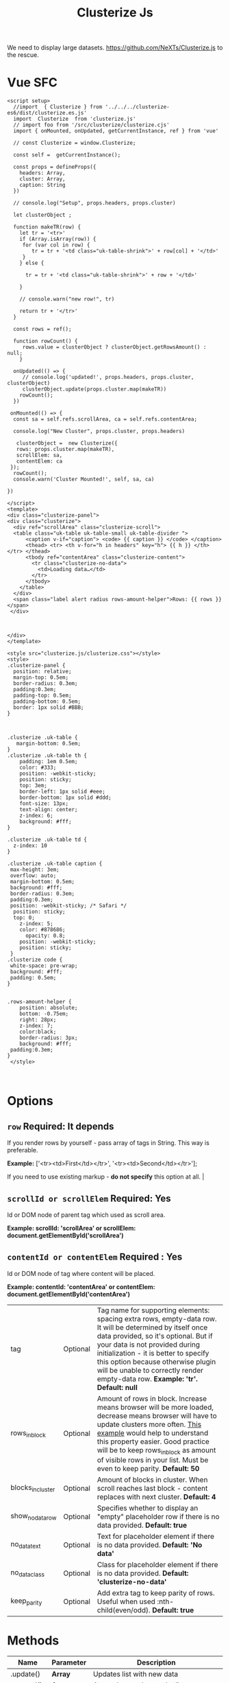 #+TITLE: Clusterize Js

We need to display large datasets. https://github.com/NeXTs/Clusterize.js to the rescue.

* Vue SFC
:PROPERTIES:
:ID:       67eabc15-850a-49a2-b754-8a4acbc1f182
:END:

#+begin_src vue :tangle "./pgui/src/components/Clusterize.vue"
<script setup>
  //import  { Clusterize } from '../../../clusterize-es6/dist/clusterize.es.js'
  import  Clusterize  from 'clusterize.js'
  // import foo from '/src/clusterize/clusterize.cjs'
  import { onMounted, onUpdated, getCurrentInstance, ref } from 'vue'

  // const Clusterize = window.Clusterize;

  const self =  getCurrentInstance();

  const props = defineProps({
    headers: Array,
    cluster: Array,
    caption: String
  })

  // console.log("Setup", props.headers, props.cluster)

  let clusterObject ;

  function makeTR(row) {
    let tr = '<tr>'
    if (Array.isArray(row)) {
     for (var col in row) {
        tr = tr + '<td class="uk-table-shrink">' + row[col] + '</td>'
     }
    } else {

      tr = tr + '<td class="uk-table-shrink">' + row + '</td>'

    }

    // console.warn("new row!", tr)

    return tr + '</tr>'
  }

  const rows = ref();

  function rowCount() {
     rows.value = clusterObject ? clusterObject.getRowsAmount() : null;
    }

  onUpdated(() => {
     // console.log('updated!', props.headers, props.cluster, clusterObject)
     clusterObject.update(props.cluster.map(makeTR))
    rowCount();
  })

 onMounted(() => {
  const sa = self.refs.scrollArea, ca = self.refs.contentArea;

  console.log("New Cluster", props.cluster, props.headers)

   clusterObject =  new Clusterize({
   rows: props.cluster.map(makeTR),
   scrollElem: sa,
   contentElem: ca
 });
  rowCount();
  console.warn('Cluster Mounted!', self, sa, ca)

})

</script>
<template>
<div class="clusterize-panel">
<div class="clusterize">
  <div ref="scrollArea" class="clusterize-scroll">
  <table class="uk-table uk-table-small uk-table-divider ">
      <caption v-if="caption"> <code> {{ caption }} </code> </caption>
      <thead> <tr> <th v-for="h in headers" key="h"> {{ h }} </th> </tr> </thead>
      <tbody ref="contentArea" class="clusterize-content">
        <tr class="clusterize-no-data">
          <td>Loading data…</td>
        </tr>
      </tbody>
    </table>
  </div>
  <span class="label alert radius rows-amount-helper">Rows: {{ rows }}</span>
 </div>



</div>
</template>

<style src="clusterize.js/clusterize.css"></style>
<style>
.clusterize-panel {
  position: relative;
  margin-top: 0.5em;
  border-radius: 0.3em;
  padding:0.3em;
  padding-top: 0.5em;
  padding-bottom: 0.5em;
  border: 1px solid #BBB;
}



.clusterize .uk-table {
   margin-bottom: 0.5em;
}
.clusterize .uk-table th {
    padding: 1em 0.5em;
    color: #333;
    position: -webkit-sticky;
    position: sticky;
    top: 3em;
    border-left: 1px solid #eee;
    border-bottom: 1px solid #ddd;
    font-size: 13px;
    text-align: center;
    z-index: 6;
    background: #fff;
}

.clusterize .uk-table td {
  z-index: 10
}

.clusterize .uk-table caption {
 max-height: 3em;
 overflow: auto;
 margin-bottom: 0.5em;
 background: #fff;
 border-radius: 0.3em;
 padding:0.3em;
 position: -webkit-sticky; /* Safari */
  position: sticky;
  top: 0;
    z-index: 5;
    color: #878686;
      opacity: 0.8;
    position: -webkit-sticky;
    position: sticky;
 }
.clusterize code {
 white-space: pre-wrap;
 background: #fff;
 padding: 0.5em;
}


.rows-amount-helper {
    position: absolute;
    bottom: -0.75em;
    right: 28px;
    z-index: 7;
    color:black;
    border-radius: 3px;
    background: #fff;
 padding:0.3em;
}
 </style>


#+end_src


* Options
 :PROPERTIES:
 :CUSTOM_ID: options
 :END:

** ~row~ Required: *It depends*
 If you render rows by yourself - pass array of tags in String. This way is preferable.

*Example:* ['<tr><td>First</td></tr>', '<tr><td>Second</td></tr>'];

If you need to use existing markup - *do not specify* this option at all.                                                                                                                                                                                                                                                                           |
** ~scrollId or scrollElem~ Required: *Yes*

Id or DOM node of parent tag which used as scroll area.

*Example: scrollId: 'scrollArea' or scrollElem:
document.getElementById('scrollArea')*

** ~contentId or contentElem~ Required : *Yes*

Id or DOM node of tag where content will be placed.

*Example: contentId: 'contentArea' or contentElem:
 document.getElementById('contentArea')*

| tag                                                                                    | Optional   | Tag name for supporting elements: spacing extra rows, empty-data row. It will be determined by itself once data provided, so it's optional. But if your data is not provided during initialization - it is better to specify this option because otherwise plugin will be unable to correctly render empty-data row. *Example: 'tr'. Default: null* |
| rows_in_block                                                                          | Optional   | Amount of rows in block. Increase means browser will be more loaded, decrease means browser will have to update clusters more often. [[#playground][This example]] would help to understand this property easier. Good practice will be to keep rows_in_block as amount of visible rows in your list. Must be even to keep parity. *Default: 50*                     |
| blocks_in_cluster                                                                      | Optional   | Amount of blocks in cluster. When scroll reaches last block - content replaces with next cluster. *Default: 4*                                                                                                                                                                                                                                      |
| show_no_data_row                                                                       | Optional   | Specifies whether to display an "empty" placeholder row if there is no data provided. *Default: true*                                                                                                                                                                                                                                               |
| no_data_text                                                                           | Optional   | Text for placeholder element if there is no data provided. *Default: 'No data'*                                                                                                                                                                                                                                                                     |
| no_data_class                                                                          | Optional   | Class for placeholder element if there is no data provided. *Default: 'clusterize-no-data'*                                                                                                                                                                                                                                                         |
| keep_parity                                                                            | Optional   | Add extra tag to keep parity of rows. Useful when used :nth-child(even/odd). *Default: true*                                                                                                                                                                                                                                                        |

<<methods>>
* Methods
      :PROPERTIES:
      :CUSTOM_ID: methods
      :END:

| Name                   | Parameter   | Description                                                                                                                                                                                                                                                                                                                                                        |
|------------------------+-------------+--------------------------------------------------------------------------------------------------------------------------------------------------------------------------------------------------------------------------------------------------------------------------------------------------------------------------------------------------------------------|
| .update()              | *Array*     | Updates list with new data                                                                                                                                                                                                                                                                                                                                         |
| .append()              | *Array*     | Appends new data to the list                                                                                                                                                                                                                                                                                                                                       |
| .prepend()             | *Array*     | Prepends new data to the list                                                                                                                                                                                                                                                                                                                                      |
| .refresh()             | *Bool*      | Refreshes row height. Clusterize must always know current row height. It watches for window resize by itself but the width of the container may be changed programmatically, for example by dynamic neighboring elements, which could lead to a change in the height of rows. In such cases, you must call .refresh () to force Clusterize get new row height.\\   |

|                      |        | Optional parameter (true) may be passed to force update Clusterize's processing, even if row height hasn't been changed. See [[https://github.com/NeXTs/Clusterize.js/issues/85#issuecomment-252088463][#85]] to get idea when it needed. |
| .getRowsAmount()     |        | Returns total amount of rows                                                                                                                                 |
| .getScrollProgress() |        | Returns current scroll progress                                                                                                                              |
| .clear()             |        | Clears the list                                                                                                                                              |
| .destroy()           | *Bool* | Destroys clusterize instance. Parameter: true - removes all data from the list, not specify or false - inserts all hidden data to the list                   |

<<callbacks>>
* Callbacks
      :PROPERTIES:
      :CUSTOM_ID: callbacks
      :END:

| Name                | Description                                                            |
|---------------------+------------------------------------------------------------------------|
| clusterWillChange   | Will be called right before replacing previous cluster with new one.   |
| clusterChanged      | Will be called right after replacing previous cluster with new one.    |
| scrollingProgress   | Will be called on scrolling. Returns progress position.                |

#+BEGIN_EXAMPLE
  // Callbacks usage example
  var clusterize = new Clusterize({
    …
    callbacks: {
      clusterWillChange: function() {},
      clusterChanged: function() {},
      scrollingProgress: function(progress) {}
    }
  });
#+END_EXAMPLE

<<playground>>
* Manual Install Attempt

This does not seem to work quite properly.

#+begin_src shell
cd /tmp/ ; cd $(mktemp -d) ;
git clone https://github.com/NeXTs/Clusterize.js clusterize

cd clusterize
rm -rf .git/ bower.json package.json

cd .. ; mv clusterize/ ~/me/src/PostgresUI/


#+end_src

#+RESULTS:

So let's try the NPM package (which I do not like). This is because vite will
import/transpile from node_modules by default. Must be a way around it.

#+begin_src shell
npm install clusterize.js
#+end_src

Ah! We can make our own library in this monorepo.

https://vitejs.dev/guide/build.html#library-mode

#+begin_src js :tangle clusterize-es6/vite.config.js
// vite.config.js
const path = require('path')
const { defineConfig } = require('vite')

module.exports = defineConfig({
  build: {
    lib: {
      entry: path.resolve(__dirname, 'lib/main.js'),
      name: 'Clusterize',
      fileName: (format) => `clusterize.${format}.js`
    }
  }
})

#+end_src

#+begin_src shell
npm init vite@latest clusterize-es6
cd clusterize-es6
npm install
npm install clusterize.js
mkdir lib
cd ../pgui/node_modules/
ln -s ../../clusterize-es6 .
#+end_src

#+begin_src js :tangle "clusterize-es6/lib/main.js"
import { Clusterize as clstr } from 'clusterize.js'

export const Clusterize = clstr;

#+end_src

#+begin_src js :tangle "clusterize-es6/package.json"
{
  "name": "clusterize-es6",
  "version": "0.0.0",
  "files": ["dist"],
  "main": "./dist/clusterize.umd.js",
  "module": "./dist/clusterize.es.js",
  "exports": {
    ".": {
      "import": "./dist/clusterize.es.js",
      "require": "./dist/clusterize.umd.js"
    }
  },
  "scripts": {
    "dev": "vite",
    "build": "vite build",
    "serve": "vite preview"
  },
  "devDependencies": {
    "vite": "^2.6.4",
    "clusterize.js": "^0.18.1"
  }

}
#+end_src
#+RESULTS:

* Org Docs

#+begin_src shell
cd /tmp/ ; cd $(mktemp -d) ;
wget https://clusterize.js.org/

#+end_src
